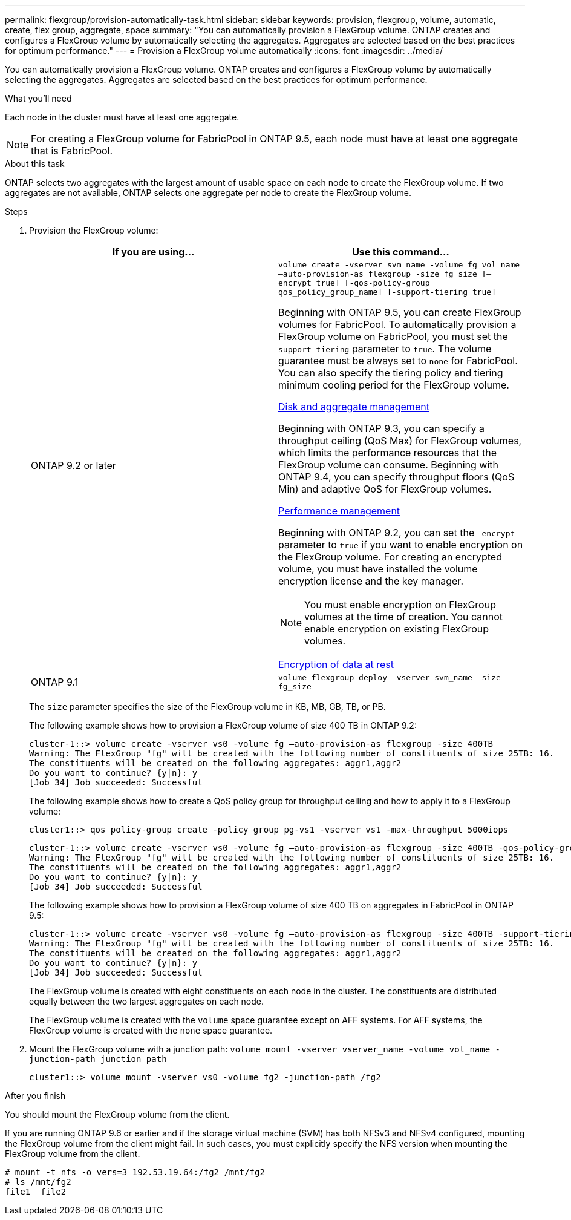---
permalink: flexgroup/provision-automatically-task.html
sidebar: sidebar
keywords: provision, flexgroup, volume, automatic, create, flex group, aggregate, space
summary: "You can automatically provision a FlexGroup volume. ONTAP creates and configures a FlexGroup volume by automatically selecting the aggregates. Aggregates are selected based on the best practices for optimum performance."
---
= Provision a FlexGroup volume automatically
:icons: font
:imagesdir: ../media/

[.lead]
You can automatically provision a FlexGroup volume. ONTAP creates and configures a FlexGroup volume by automatically selecting the aggregates. Aggregates are selected based on the best practices for optimum performance.

.What you'll need

Each node in the cluster must have at least one aggregate.

[NOTE]
====
For creating a FlexGroup volume for FabricPool in ONTAP 9.5, each node must have at least one aggregate that is FabricPool.
====

.About this task

ONTAP selects two aggregates with the largest amount of usable space on each node to create the FlexGroup volume. If two aggregates are not available, ONTAP selects one aggregate per node to create the FlexGroup volume.

.Steps

. Provision the FlexGroup volume:
+

|===

h| If you are using... h| Use this command...

a|
ONTAP 9.2 or later
a|
`volume create -vserver svm_name -volume fg_vol_name –auto-provision-as flexgroup -size fg_size [–encrypt true] [-qos-policy-group qos_policy_group_name] [-support-tiering true]`


Beginning with ONTAP 9.5, you can create FlexGroup volumes for FabricPool. To automatically provision a FlexGroup volume on FabricPool, you must set the `-support-tiering` parameter to `true`. The volume guarantee must be always set to `none` for FabricPool. You can also specify the tiering policy and tiering minimum cooling period for the FlexGroup volume.

link:../disks-aggregates/index.html[Disk and aggregate management]

Beginning with ONTAP 9.3, you can specify a throughput ceiling (QoS Max) for FlexGroup volumes, which limits the performance resources that the FlexGroup volume can consume. Beginning with ONTAP 9.4, you can specify throughput floors (QoS Min) and adaptive QoS for FlexGroup volumes.

link:../performance-admin/index.html[Performance management]

Beginning with ONTAP 9.2, you can set the `-encrypt` parameter to `true` if you want to enable encryption on the FlexGroup volume. For creating an encrypted volume, you must have installed the volume encryption license and the key manager.

NOTE: You must enable encryption on FlexGroup volumes at the time of creation. You cannot enable encryption on existing FlexGroup volumes.

link:../encryption-at-rest/index.html[Encryption of data at rest]
a|
ONTAP 9.1
a|
`volume flexgroup deploy -vserver svm_name -size fg_size`

|===
+
The `size` parameter specifies the size of the FlexGroup volume in KB, MB, GB, TB, or PB.
+
The following example shows how to provision a FlexGroup volume of size 400 TB in ONTAP 9.2:
+
----
cluster-1::> volume create -vserver vs0 -volume fg –auto-provision-as flexgroup -size 400TB
Warning: The FlexGroup "fg" will be created with the following number of constituents of size 25TB: 16.
The constituents will be created on the following aggregates: aggr1,aggr2
Do you want to continue? {y|n}: y
[Job 34] Job succeeded: Successful
----
+
The following example shows how to create a QoS policy group for throughput ceiling and how to apply it to a FlexGroup volume:
+
----
cluster1::> qos policy-group create -policy group pg-vs1 -vserver vs1 -max-throughput 5000iops
----
+
----
cluster-1::> volume create -vserver vs0 -volume fg –auto-provision-as flexgroup -size 400TB -qos-policy-group pg-vs1
Warning: The FlexGroup "fg" will be created with the following number of constituents of size 25TB: 16.
The constituents will be created on the following aggregates: aggr1,aggr2
Do you want to continue? {y|n}: y
[Job 34] Job succeeded: Successful
----
+
The following example shows how to provision a FlexGroup volume of size 400 TB on aggregates in FabricPool in ONTAP 9.5:
+
----
cluster-1::> volume create -vserver vs0 -volume fg –auto-provision-as flexgroup -size 400TB -support-tiering true -tiering-policy auto
Warning: The FlexGroup "fg" will be created with the following number of constituents of size 25TB: 16.
The constituents will be created on the following aggregates: aggr1,aggr2
Do you want to continue? {y|n}: y
[Job 34] Job succeeded: Successful
----
+
The FlexGroup volume is created with eight constituents on each node in the cluster. The constituents are distributed equally between the two largest aggregates on each node.
+
The FlexGroup volume is created with the `volume` space guarantee except on AFF systems. For AFF systems, the FlexGroup volume is created with the `none` space guarantee.

. Mount the FlexGroup volume with a junction path: `volume mount -vserver vserver_name -volume vol_name -junction-path junction_path`
+
----
cluster1::> volume mount -vserver vs0 -volume fg2 -junction-path /fg2
----

.After you finish

You should mount the FlexGroup volume from the client.

If you are running ONTAP 9.6 or earlier and if the storage virtual machine (SVM) has both NFSv3 and NFSv4 configured, mounting the FlexGroup volume from the client might fail. In such cases, you must explicitly specify the NFS version when mounting the FlexGroup volume from the client.

----
# mount -t nfs -o vers=3 192.53.19.64:/fg2 /mnt/fg2
# ls /mnt/fg2
file1  file2
----

// 08 DEC 2021, BURT 1430515
